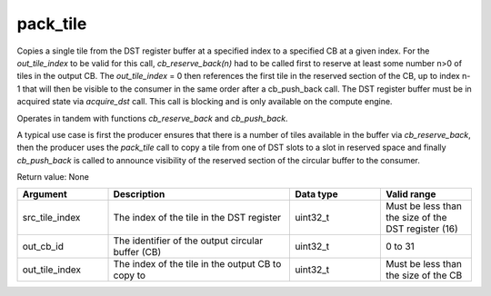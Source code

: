 

pack_tile
=========

Copies a single tile from the DST register buffer at a specified index to a specified CB at a given index.
For the `out_tile_index` to be valid for this call, `cb_reserve_back(n)` had to be called first to reserve at least some number n\>0 of tiles in the output CB.
The `out_tile_index` = 0 then references the first tile in the reserved section of the CB, up to index n-1 that will then be visible to the consumer in the same order after a cb_push_back call.
The DST register buffer must be in acquired state via `acquire_dst` call.
This call is blocking and is only available on the compute engine.


Operates in tandem with functions `cb_reserve_back` and `cb_push_back`.

A typical use case is first the producer ensures that there is a number of tiles available in the buffer via `cb_reserve_back`, then the producer uses the `pack_tile` call to copy a tile from one of DST slots to a slot in reserved space and finally `cb_push_back` is called to announce visibility of the reserved section of the circular buffer to the consumer.

Return value: None

.. list-table:: 
   :widths: 25 50 25 25
   :header-rows: 1

   * - Argument
     - Description
     - Data type
     - Valid range
   * - src_tile_index
     - The index of the tile in the DST register
     - uint32_t
     - Must be less than the size of the DST register (16)
   * - out_cb_id
     - The identifier of the output circular buffer (CB)
     - uint32_t
     - 0 to 31
   * - out_tile_index
     - The index of the tile in the output CB to copy to
     - uint32_t
     - Must be less than the size of the CB

